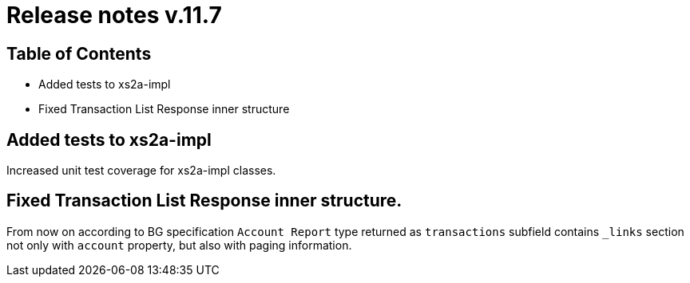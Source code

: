 = Release notes v.11.7

== Table of Contents

* Added tests to xs2a-impl

* Fixed Transaction List Response inner structure

== Added tests to xs2a-impl

Increased unit test coverage for xs2a-impl classes.

== Fixed Transaction List Response inner structure.

From now on according to BG specification `Account Report` type returned as
`transactions` subfield contains `_links` section not only with `account` property,
but also with paging information.

